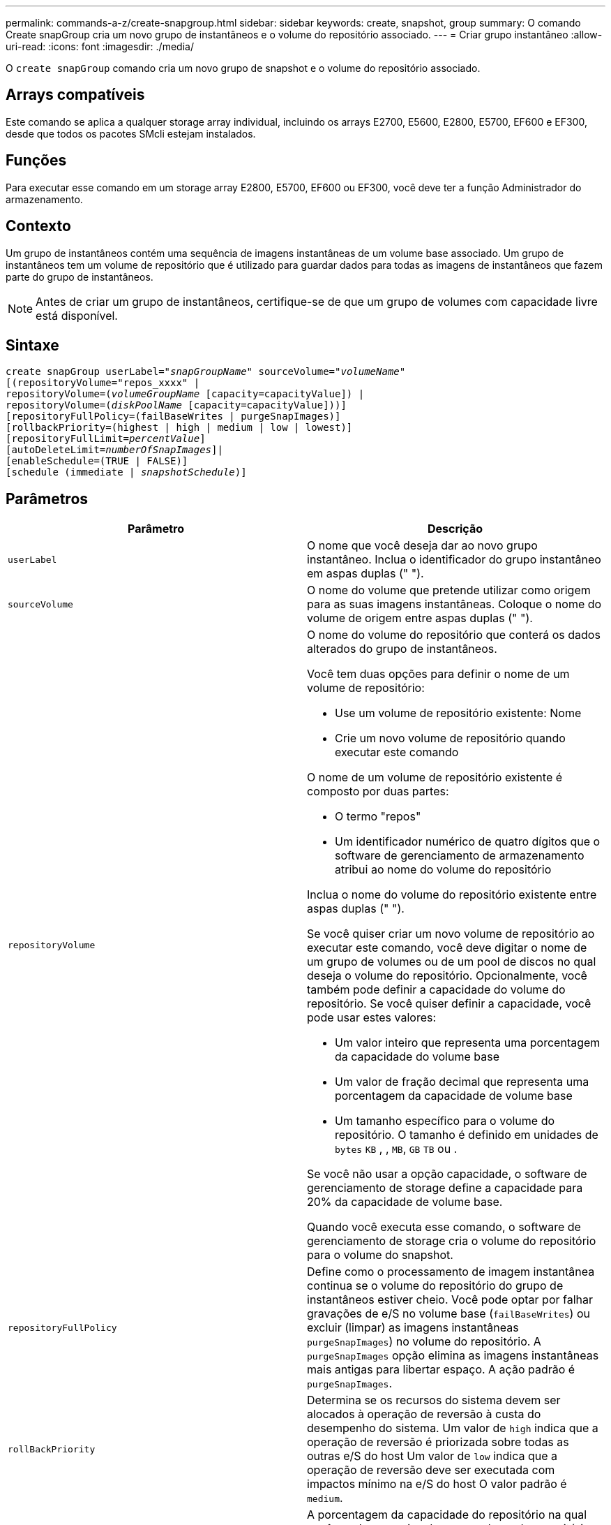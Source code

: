---
permalink: commands-a-z/create-snapgroup.html 
sidebar: sidebar 
keywords: create, snapshot, group 
summary: O comando Create snapGroup cria um novo grupo de instantâneos e o volume do repositório associado. 
---
= Criar grupo instantâneo
:allow-uri-read: 
:icons: font
:imagesdir: ./media/


[role="lead"]
O `create snapGroup` comando cria um novo grupo de snapshot e o volume do repositório associado.



== Arrays compatíveis

Este comando se aplica a qualquer storage array individual, incluindo os arrays E2700, E5600, E2800, E5700, EF600 e EF300, desde que todos os pacotes SMcli estejam instalados.



== Funções

Para executar esse comando em um storage array E2800, E5700, EF600 ou EF300, você deve ter a função Administrador do armazenamento.



== Contexto

Um grupo de instantâneos contém uma sequência de imagens instantâneas de um volume base associado. Um grupo de instantâneos tem um volume de repositório que é utilizado para guardar dados para todas as imagens de instantâneos que fazem parte do grupo de instantâneos.

[NOTE]
====
Antes de criar um grupo de instantâneos, certifique-se de que um grupo de volumes com capacidade livre está disponível.

====


== Sintaxe

[listing, subs="+macros"]
----
create snapGroup userLabel=pass:quotes[_"snapGroupName_" sourceVolume=_"volumeName"_]
[(repositoryVolume="repos_xxxx" |
repositoryVolume=(pass:quotes[_volumeGroupName_] [capacity=capacityValue]) |
repositoryVolume=(pass:quotes[_diskPoolName_] [capacity=capacityValue]))]
[repositoryFullPolicy=(failBaseWrites | purgeSnapImages)]
[rollbackPriority=(highest | high | medium | low | lowest)]
[repositoryFullLimit=pass:quotes[_percentValue_]]
[autoDeleteLimit=pass:quotes[_numberOfSnapImages_]]|
[enableSchedule=(TRUE | FALSE)]
[schedule (immediate | pass:quotes[_snapshotSchedule_)]]
----


== Parâmetros

|===
| Parâmetro | Descrição 


 a| 
`userLabel`
 a| 
O nome que você deseja dar ao novo grupo instantâneo. Inclua o identificador do grupo instantâneo em aspas duplas (" ").



 a| 
`sourceVolume`
 a| 
O nome do volume que pretende utilizar como origem para as suas imagens instantâneas. Coloque o nome do volume de origem entre aspas duplas (" ").



 a| 
`repositoryVolume`
 a| 
O nome do volume do repositório que conterá os dados alterados do grupo de instantâneos.

Você tem duas opções para definir o nome de um volume de repositório:

* Use um volume de repositório existente: Nome
* Crie um novo volume de repositório quando executar este comando


O nome de um volume de repositório existente é composto por duas partes:

* O termo "repos"
* Um identificador numérico de quatro dígitos que o software de gerenciamento de armazenamento atribui ao nome do volume do repositório


Inclua o nome do volume do repositório existente entre aspas duplas (" ").

Se você quiser criar um novo volume de repositório ao executar este comando, você deve digitar o nome de um grupo de volumes ou de um pool de discos no qual deseja o volume do repositório. Opcionalmente, você também pode definir a capacidade do volume do repositório. Se você quiser definir a capacidade, você pode usar estes valores:

* Um valor inteiro que representa uma porcentagem da capacidade do volume base
* Um valor de fração decimal que representa uma porcentagem da capacidade de volume base
* Um tamanho específico para o volume do repositório. O tamanho é definido em unidades de `bytes` `KB` , , `MB`, `GB` `TB` ou .


Se você não usar a opção capacidade, o software de gerenciamento de storage define a capacidade para 20% da capacidade de volume base.

Quando você executa esse comando, o software de gerenciamento de storage cria o volume do repositório para o volume do snapshot.



 a| 
`repositoryFullPolicy`
 a| 
Define como o processamento de imagem instantânea continua se o volume do repositório do grupo de instantâneos estiver cheio. Você pode optar por falhar gravações de e/S no volume base (`failBaseWrites`) ou excluir (limpar) as imagens instantâneas  `purgeSnapImages`) no volume do repositório. A `purgeSnapImages` opção elimina as imagens instantâneas mais antigas para libertar espaço. A ação padrão é `purgeSnapImages`.



 a| 
`rollBackPriority`
 a| 
Determina se os recursos do sistema devem ser alocados à operação de reversão à custa do desempenho do sistema. Um valor de `high` indica que a operação de reversão é priorizada sobre todas as outras e/S do host Um valor de `low` indica que a operação de reversão deve ser executada com impactos mínimo na e/S do host O valor padrão é `medium`.



 a| 
`repositoryFullLimit`
 a| 
A porcentagem da capacidade do repositório na qual você recebe um aviso de que o volume do repositório do grupo de snapshot está quase cheio. Use valores inteiros. Por exemplo, um valor de 70 significa 70%. O valor padrão é 75.



 a| 
`autoDeleteLimit`
 a| 
Cada grupo de instantâneos pode ser configurado para executar a eliminação automática das suas imagens instantâneas, de modo a manter o número total de imagens instantâneas no grupo de instantâneos a um nível designado ou inferior a um nível designado. Quando esta opção está ativada, sempre que uma nova imagem instantânea for criada no grupo de instantâneos, o sistema elimina automaticamente a imagem instantânea mais antiga do grupo para cumprir o valor limite. Essa ação libera a capacidade do repositório para que ele possa ser usado para atender aos requisitos contínuos de cópia na gravação para as imagens snapshot restantes.



 a| 
`enableSchedule`
 a| 
Use este parâmetro para ativar ou desativar a capacidade de agendar uma operação de snapshot. Para ativar o agendamento de instantâneos, defina este parâmetro como `TRUE`. Para desativar o agendamento de instantâneos, defina este parâmetro como `FALSE`.

|===


== Notas

Cada nome do grupo de instantâneos deve ser exclusivo. Você pode usar qualquer combinação de carateres alfanuméricos, sublinhado (_), hífen (-) e libra ( no) para o rótulo do usuário. As etiquetas de utilizador podem ter um máximo de 30 carateres.

Para criar um grupo de instantâneos, tem de ter um volume de repositório associado no qual armazene as imagens de instantâneos. Você pode usar um volume de repositório existente ou criar um novo volume de repositório. Você pode criar o volume do repositório ao criar o grupo de instantâneos. Um volume de repositório de grupo instantâneo é um volume expansível que é estruturado como uma coleção concatenada de até 16 entidades de volume padrão. Inicialmente, um volume de repositório expansível tem apenas um único elemento. A capacidade do volume do repositório expansível é exatamente a do único elemento. Você pode aumentar a capacidade de um volume de repositório expansível anexando volumes padrão adicionais a ele. A capacidade de volume do repositório expansível composto torna-se então a soma das capacidades de todos os volumes padrão concatenados.

Um grupo de instantâneos tem uma ordenação rigorosa de imagens instantâneas com base no tempo em que cada imagem instantânea é criada. Uma imagem instantânea que é criada após outra imagem instantânea é um _sucessor_ em relação a essa outra imagem instantânea. Uma imagem instantânea que é criada antes de outra imagem instantânea é um _predecessor_ em relação a essa outra.

Um volume de repositório do grupo de snapshot deve atender a um requisito de capacidade mínima que é a soma dos seguintes:

* 32 MB para suportar sobrecarga fixa para o grupo de instantâneos e para o processamento de cópia na gravação.
* Capacidade para processamento de reversão, que é 1/5000th da capacidade do volume base.


A capacidade mínima é a imposição pelo firmware do controlador e pelo software de gerenciamento de storage.

Quando você cria um grupo de instantâneos pela primeira vez, ele não contém imagens instantâneas. Quando cria imagens instantâneas, adiciona as imagens instantâneas a um grupo de instantâneos. Utilize o `create snapImage` comando para criar imagens instantâneas e adicionar as imagens instantâneas a um grupo de instantâneos.

Um grupo instantâneo pode ter um destes estados:

* *Optimal* -- o grupo de instantâneos está operando normalmente.
* *Full* -- o repositório do grupo instantâneo está cheio. Não é possível efetuar operações adicionais de cópia em gravação. Este estado é possível apenas para grupos de instantâneos que têm a política Repository Full definida para falhar gravações base. Qualquer grupo de snapshot em um estado completo faz com que uma condição de necessidade de atenção seja postada para o storage array.
* *Over Threshold* -- o uso do volume do repositório do grupo instantâneo está em ou além do seu limite de alerta. Qualquer grupo de snapshot nesse estado faz com que uma condição de necessidade de atenção seja postada para o storage array.
* *Failed* -- o grupo de instantâneos encontrou um problema que deixou todas as imagens de instantâneos no grupo de instantâneos inutilizáveis. Por exemplo, certos tipos de falhas de volume do repositório podem causar um estado de falha. Para recuperar de um estado com falha, use o `revive snapGroup` comando.


Pode configurar cada grupo de instantâneos para eliminar automaticamente as imagens instantâneas utilizando o `autoDeleteLimit` parâmetro. Eliminar automaticamente as imagens instantâneas permite evitar ter de eliminar de forma rotineira, manualmente as imagens que não pretende e que podem impedir a criação de imagens instantâneas futuras porque o volume do repositório está cheio. Quando utiliza o `autoDeleteLimit` parâmetro, faz com que o software de gestão de armazenamento elimine automaticamente as imagens instantâneas, começando pelas mais antigas. O software de gestão de armazenamento elimina imagens instantâneas até atingir um número de imagens instantâneas que é igual ao número introduzido com `autoDeleteLimit` o parâmetro. Quando novas imagens instantâneas são adicionadas ao volume do repositório, o software de gestão de armazenamento elimina as imagens instantâneas mais antigas até que o `autoDeleteLimit` número do parâmetro seja atingido.

O `enableSchedule` parâmetro e o `schedule` parâmetro fornecem uma forma de agendar a criação de imagens instantâneas para um grupo de instantâneos. Usando esses parâmetros, você pode agendar snapshots diariamente, semanalmente ou mensalmente (por dia ou por data). O `enableSchedule` parâmetro liga ou desativa a capacidade de agendar instantâneos. Quando você ativa o agendamento, você usa o `schedule` parâmetro para definir quando deseja que os snapshots ocorram.

Esta tabela explica como usar as opções para o `schedule` parâmetro:

|===
| Parâmetro | Descrição 


 a| 
`schedule`
 a| 
Necessário para especificar parâmetros de programação.



 a| 
`immediate`
 a| 
Inicie a operação imediatamente. Este item é mutuamente exclusivo com quaisquer outros parâmetros de agendamento.



 a| 
`enableSchedule`
 a| 
Quando definido como `true`, a programação é ativada. Quando definido como `false`, a programação é desativada.

[NOTE]
====
A predefinição é `false`.

====


 a| 
`startDate`
 a| 
Uma data específica para iniciar a operação. O formato para introduzir a data é MM:DD:YY. O padrão é a data atual. Um exemplo dessa opção é `startDate=06:27:11`.



 a| 
`scheduleDay`
 a| 
Um dia da semana em que iniciar a operação. Pode ser todos ou um ou mais dos seguintes valores:

* `monday`
* `tuesday`
* `wednesday`
* `thursday`
* `friday`
* `saturday`
* `sunday`


[NOTE]
====
Inclua o valor entre parênteses. Por exemplo, `scheduleDay=(wednesday)`.

====
Mais de um dia pode ser especificado anexando os dias em um único conjunto de parênteses e separando cada dia com um espaço. Por exemplo, `scheduleDay=(monday wednesday friday)`.

[NOTE]
====
Este parâmetro não é compatível com uma programação mensal.

====


 a| 
`startTime`
 a| 
A hora de um dia em que iniciar a operação. O formato para introduzir a hora é HH:MM, onde HH é a hora e MM é o minuto após a hora. Utiliza um relógio de 24 horas. Por exemplo, 2:00 da tarde é 14:00. Um exemplo dessa opção é `startTime=14:27`.



 a| 
`scheduleInterval`
 a| 
Uma quantidade de tempo, em minutos, para ter como mínimo entre as operações.intervalo de programação não deve ser superior a 1440 (24 horas) e deve ser um múltiplo de 30.

Um exemplo dessa opção é `scheduleInterval=180`.



 a| 
`endDate`
 a| 
Uma data específica para parar a operação. O formato para introduzir a data é MM:DD:YY. Se nenhuma data de fim for desejada, você pode especificar `noEndDate`. Um exemplo dessa opção é `endDate=11:26:11`.



 a| 
`timesPerDay`
 a| 
O número de vezes para executar a operação em um dia. Um exemplo dessa opção é `timesPerDay=4`.



 a| 
`timezone`
 a| 
Especifica o fuso horário a ser usado para o agendamento. Pode ser especificado de duas maneiras:

* *GMT±HH:MM*
+
O desvio do fuso horário de GMT. Exemplo `timezone=GMT-06:00`: .

* * String de texto*
+
Cadeia de texto de fuso horário padrão, deve ser incluída entre aspas. Exemplo:``timezone="America/Chicago"``





 a| 
`scheduleDate`
 a| 
Um dia do mês em que realizar a operação. Os valores para os dias são numéricos e no intervalo de 1-31.

[NOTE]
====
Este parâmetro não é compatível com uma programação semanal.

====
Um exemplo da `scheduleDate` opção é `scheduleDate=("15")`.



 a| 
`month`
 a| 
Um mês específico para realizar a operação. Os valores para os meses são:

* `jan` - Janeiro
* `feb` - Fevereiro
* `mar` - Março
* `apr` - Abril
* `may` - Maio
* `jun` - Junho
* `jul` - Julho
* `aug` - Agosto
* `sep` - Setembro
* `oct` - Outubro
* `nov` - Novembro
* `dec` - Dezembro


[NOTE]
====
Inclua o valor entre parênteses. Por exemplo, `month=(jan)`.

====
Mais de um mês pode ser especificado encerrando os meses em um único conjunto de parênteses e separando cada mês com um espaço. Por exemplo, `month=(jan jul dec)`.

Utilize este parâmetro com o `scheduleDate` parâmetro para efetuar a operação num dia específico do mês.

[NOTE]
====
Este parâmetro não é compatível com uma programação semanal.

====
|===
Esta tabela explica como usar o `timeZone` parâmetro:

|===
| Nome do fuso horário | Desvio GMT 


 a| 
`Etc/GMT+12`
 a| 
`GMT-12:00`



 a| 
`Etc/GMT+11`
 a| 
`GMT-11:00`



 a| 
`Pacific/Honolulu`
 a| 
`GMT-10:00`



 a| 
`America/Anchorage`
 a| 
`GMT-09:00`



 a| 
`America/Santa_Isabel`
 a| 
`GMT-08:00`



 a| 
`America/Los_Angeles`
 a| 
`GMT-08:00`



 a| 
`America/Phoenix`
 a| 
`GMT-07:00`



 a| 
`America/Chihuahua`
 a| 
`GMT-07:00`



 a| 
`America/Denver`
 a| 
`GMT-07:00`



 a| 
`America/Guatemala`
 a| 
`GMT-06:00`



 a| 
`America/Chicago`
 a| 
`GMT-06:00`



 a| 
`America/Mexico_City`
 a| 
`GMT-06:00`



 a| 
`America/Regina`
 a| 
`GMT-06:00`



 a| 
`America/Bogota`
 a| 
`GMT-05:00`



 a| 
`America/New_York`
 a| 
`GMT-05:00`



 a| 
`Etc/GMT+5`
 a| 
`GMT-05:00`



 a| 
`America/Caracas`
 a| 
`GMT-04:30`



 a| 
`America/Asuncion`
 a| 
`GMT-04:00`



 a| 
`America/Halifax`
 a| 
`GMT-04:00`



 a| 
`America/Cuiaba`
 a| 
`GMT-04:00`



 a| 
`America/La_Paz`
 a| 
`GMT-04:00`



 a| 
`America/Santiago`
 a| 
`GMT-04:00`



 a| 
`America/St_Johns`
 a| 
`GMT-03:30`



 a| 
`America/Sao_Paulo`
 a| 
`GMT-03:00`



 a| 
`America/Buenos_Aires`
 a| 
`GMT-03:00`



 a| 
`America/Cayenne`
 a| 
`GMT-03:00`



 a| 
`America/Godthab`
 a| 
`GMT-03:00`



 a| 
`America/Montevideo`
 a| 
`GMT-03:00`



 a| 
`Etc/GMT+2`
 a| 
`GMT-02:00`



 a| 
`Atlantic/Azores`
 a| 
`GMT-01:00`



 a| 
`Atlantic/Cape_Verde`
 a| 
`GMT-01:00`



 a| 
`Africa/Casablanca`
 a| 
`GMT`



 a| 
`Etc/GMT`
 a| 
`GMT`



 a| 
`Europe/London`
 a| 
`GMT`



 a| 
`Atlantic/Reykjavik`
 a| 
`GMT`



 a| 
`Europe/Berlin`
 a| 
`GMT+01:00`



 a| 
`Europe/Budapest`
 a| 
`GMT+01:00`



 a| 
`Europe/Paris`
 a| 
`GMT+01:00`



 a| 
`Europe/Warsaw`
 a| 
`GMT+01:00`



 a| 
`Africa/Lagos`
 a| 
`GMT+01:00`



 a| 
`Africa/Windhoek`
 a| 
`GMT+01:00`



 a| 
`Asia/Anman`
 a| 
`GMT+02:00`



 a| 
`Asia/Beirut`
 a| 
`GMT+02:00`



 a| 
`Africa/Cairo`
 a| 
`GMT+02:00`



 a| 
`Asia/Damascus`
 a| 
`GMT+02:00`



 a| 
`Africa/Johannesburg`
 a| 
`GMT+02:00`



 a| 
`Europe/Kiev`
 a| 
`GMT+02:00`



 a| 
`Asia/Jerusalem`
 a| 
`GMT+02:00`



 a| 
`Europe/Istanbul`
 a| 
`GMT+03:00`



 a| 
`Europe/Minsk`
 a| 
`GMT+02:00`



 a| 
`Asia/Baghdad`
 a| 
`GMT+03:00`



 a| 
`Asia/Riyadh`
 a| 
`GMT+03:00`



 a| 
`Africa/Nairobi`
 a| 
`GMT+03:00`



 a| 
`Asia/Tehran`
 a| 
`GMT+03:30`



 a| 
`Europe/Moscow`
 a| 
`GMT+04:00`



 a| 
`Asia/Dubai`
 a| 
`GMT+04:00`



 a| 
`Asia/Baku`
 a| 
`GMT+04:00`



 a| 
`Indian/Mauritius`
 a| 
`GMT+04:00`



 a| 
`Asia/Tbilisi`
 a| 
`GMT+04:00`



 a| 
`Asia/Yerevan`
 a| 
`GMT+04:00`



 a| 
`Asia/Kabul`
 a| 
`GMT+04:30`



 a| 
`Asia/Karachi`
 a| 
`GMT+05:00`



 a| 
`Asia//Tashkent`
 a| 
`GMT+05:00`



 a| 
`Asia/Calcutta`
 a| 
`GMT+05:30`



 a| 
`Asia/Colombo`
 a| 
`GMT+05:30`



 a| 
`Asia/Katmandu`
 a| 
`GMT+05:45`



 a| 
`Asia/Yekaterinburg`
 a| 
`GMT+06:00`



 a| 
`Asia/Almaty`
 a| 
`GMT+06:00`



 a| 
`Asia/Dhaka`
 a| 
`GMT+06:00`



 a| 
`Asia/Rangoon`
 a| 
`GMT+06:30`



 a| 
`Asia/Novosibirsk`
 a| 
`GMT+07:00`



 a| 
`Asia/Bangkok`
 a| 
`GMT+07:00`



 a| 
`Asia/Krasnoyarsk`
 a| 
`GMT+08:00`



 a| 
`Asia/Shanghai`
 a| 
`GMT+08:00`



 a| 
`Asia/Singapore`
 a| 
`GMT+08:00`



 a| 
`Australia/Perth`
 a| 
`GMT+08:00`



 a| 
`Asia/Taipei`
 a| 
`GMT+08:00`



 a| 
`Asia/Ulaanbaatar`
 a| 
`GMT+08:00`



 a| 
`Asia/Irkutsk`
 a| 
`GMT+09:00`



 a| 
`Asia/Tokyo`
 a| 
`GMT+09:00`



 a| 
`Asia/Seoul`
 a| 
`GMT+09:00`



 a| 
`Australia/Adelaide`
 a| 
`GMT+09:30`



 a| 
`Australia/Darwin`
 a| 
`GMT+09:30`



 a| 
`Asia/Yakutsk`
 a| 
`GMT+10:00`



 a| 
`Australia/Brisbane`
 a| 
`GMT+10:00`



 a| 
`Australia/Sydney`
 a| 
`GMT+10:00`



 a| 
`Pacific/Port Moresby`
 a| 
`GMT+10:00`



 a| 
`Australia/Hobart`
 a| 
`GMT+10:00`



 a| 
`Asia/Vladivostok`
 a| 
`GMT+11:00`



 a| 
`Pacific/Guadalcanal`
 a| 
`GMT+11:00`



 a| 
`Pacific/Auckland`
 a| 
`GMT+12:00`



 a| 
`Etc/GMT-12`
 a| 
`GMT+12:00`



 a| 
`Pacific/Fiji`
 a| 
`GMT+12:00`



 a| 
`Asia/Kamchatka`
 a| 
`GMT+12:00`



 a| 
`Pacific/Tongatapu`
 a| 
`GMT+13:00`

|===
A string de código para definir uma programação é semelhante a estes exemplos:

[listing]
----
enableSchedule=true schedule startTime=14:27
----
[listing]
----
enableSchedule=true schedule scheduleInterval=180
----
[listing]
----
enableSchedule=true schedule timeZone=GMT-06:00
----
[listing]
----
enableSchedule=true schedule timeZone="America/Chicago"
----
Se você também usar a `scheduleInterval` opção, o firmware escolhe entre a `timesPerDay` opção e a `scheduleInterval` opção selecionando o valor mais baixo das duas opções. O firmware calcula um valor inteiro para a `scheduleInterval` opção dividindo 1440 pelo `scheduleInterval` valor de opção definido. Por exemplo, 1440/180 é 8. O firmware então compara o `timesPerDay` valor inteiro com o valor inteiro calculado `scheduleInterval` e usa o valor menor.

Para remover um agendamento, use o `delete volume` comando com o `schedule` parâmetro. O `delete volume` comando com o `schedule` parâmetro exclui apenas a programação, não o volume instantâneo.



== Nível mínimo de firmware

7,83

7,86 adiciona a `scheduleDate` opção e a `month` opção.
